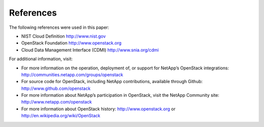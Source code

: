 .. _references:

References
==========

The following references were used in this paper:

-  NIST Cloud Definition http://www.nist.gov

-  OpenStack Foundation http://www.openstack.org

-  Cloud Data Management Interface (CDMI) http://www.snia.org/cdmi

For additional information, visit:

-  For more information on the operation, deployment of, or support for
   NetApp’s OpenStack integrations:
   http://communities.netapp.com/groups/openstack

-  For source code for OpenStack, including NetApp contributions,
   available through Github: http://www.github.com/openstack

-  For more information about NetApp’s participation in OpenStack, visit
   the NetApp Community site: http://www.netapp.com/openstack

-  For more information about OpenStack history:
   http://www.openstack.org or http://en.wikipedia.org/wiki/OpenStack
